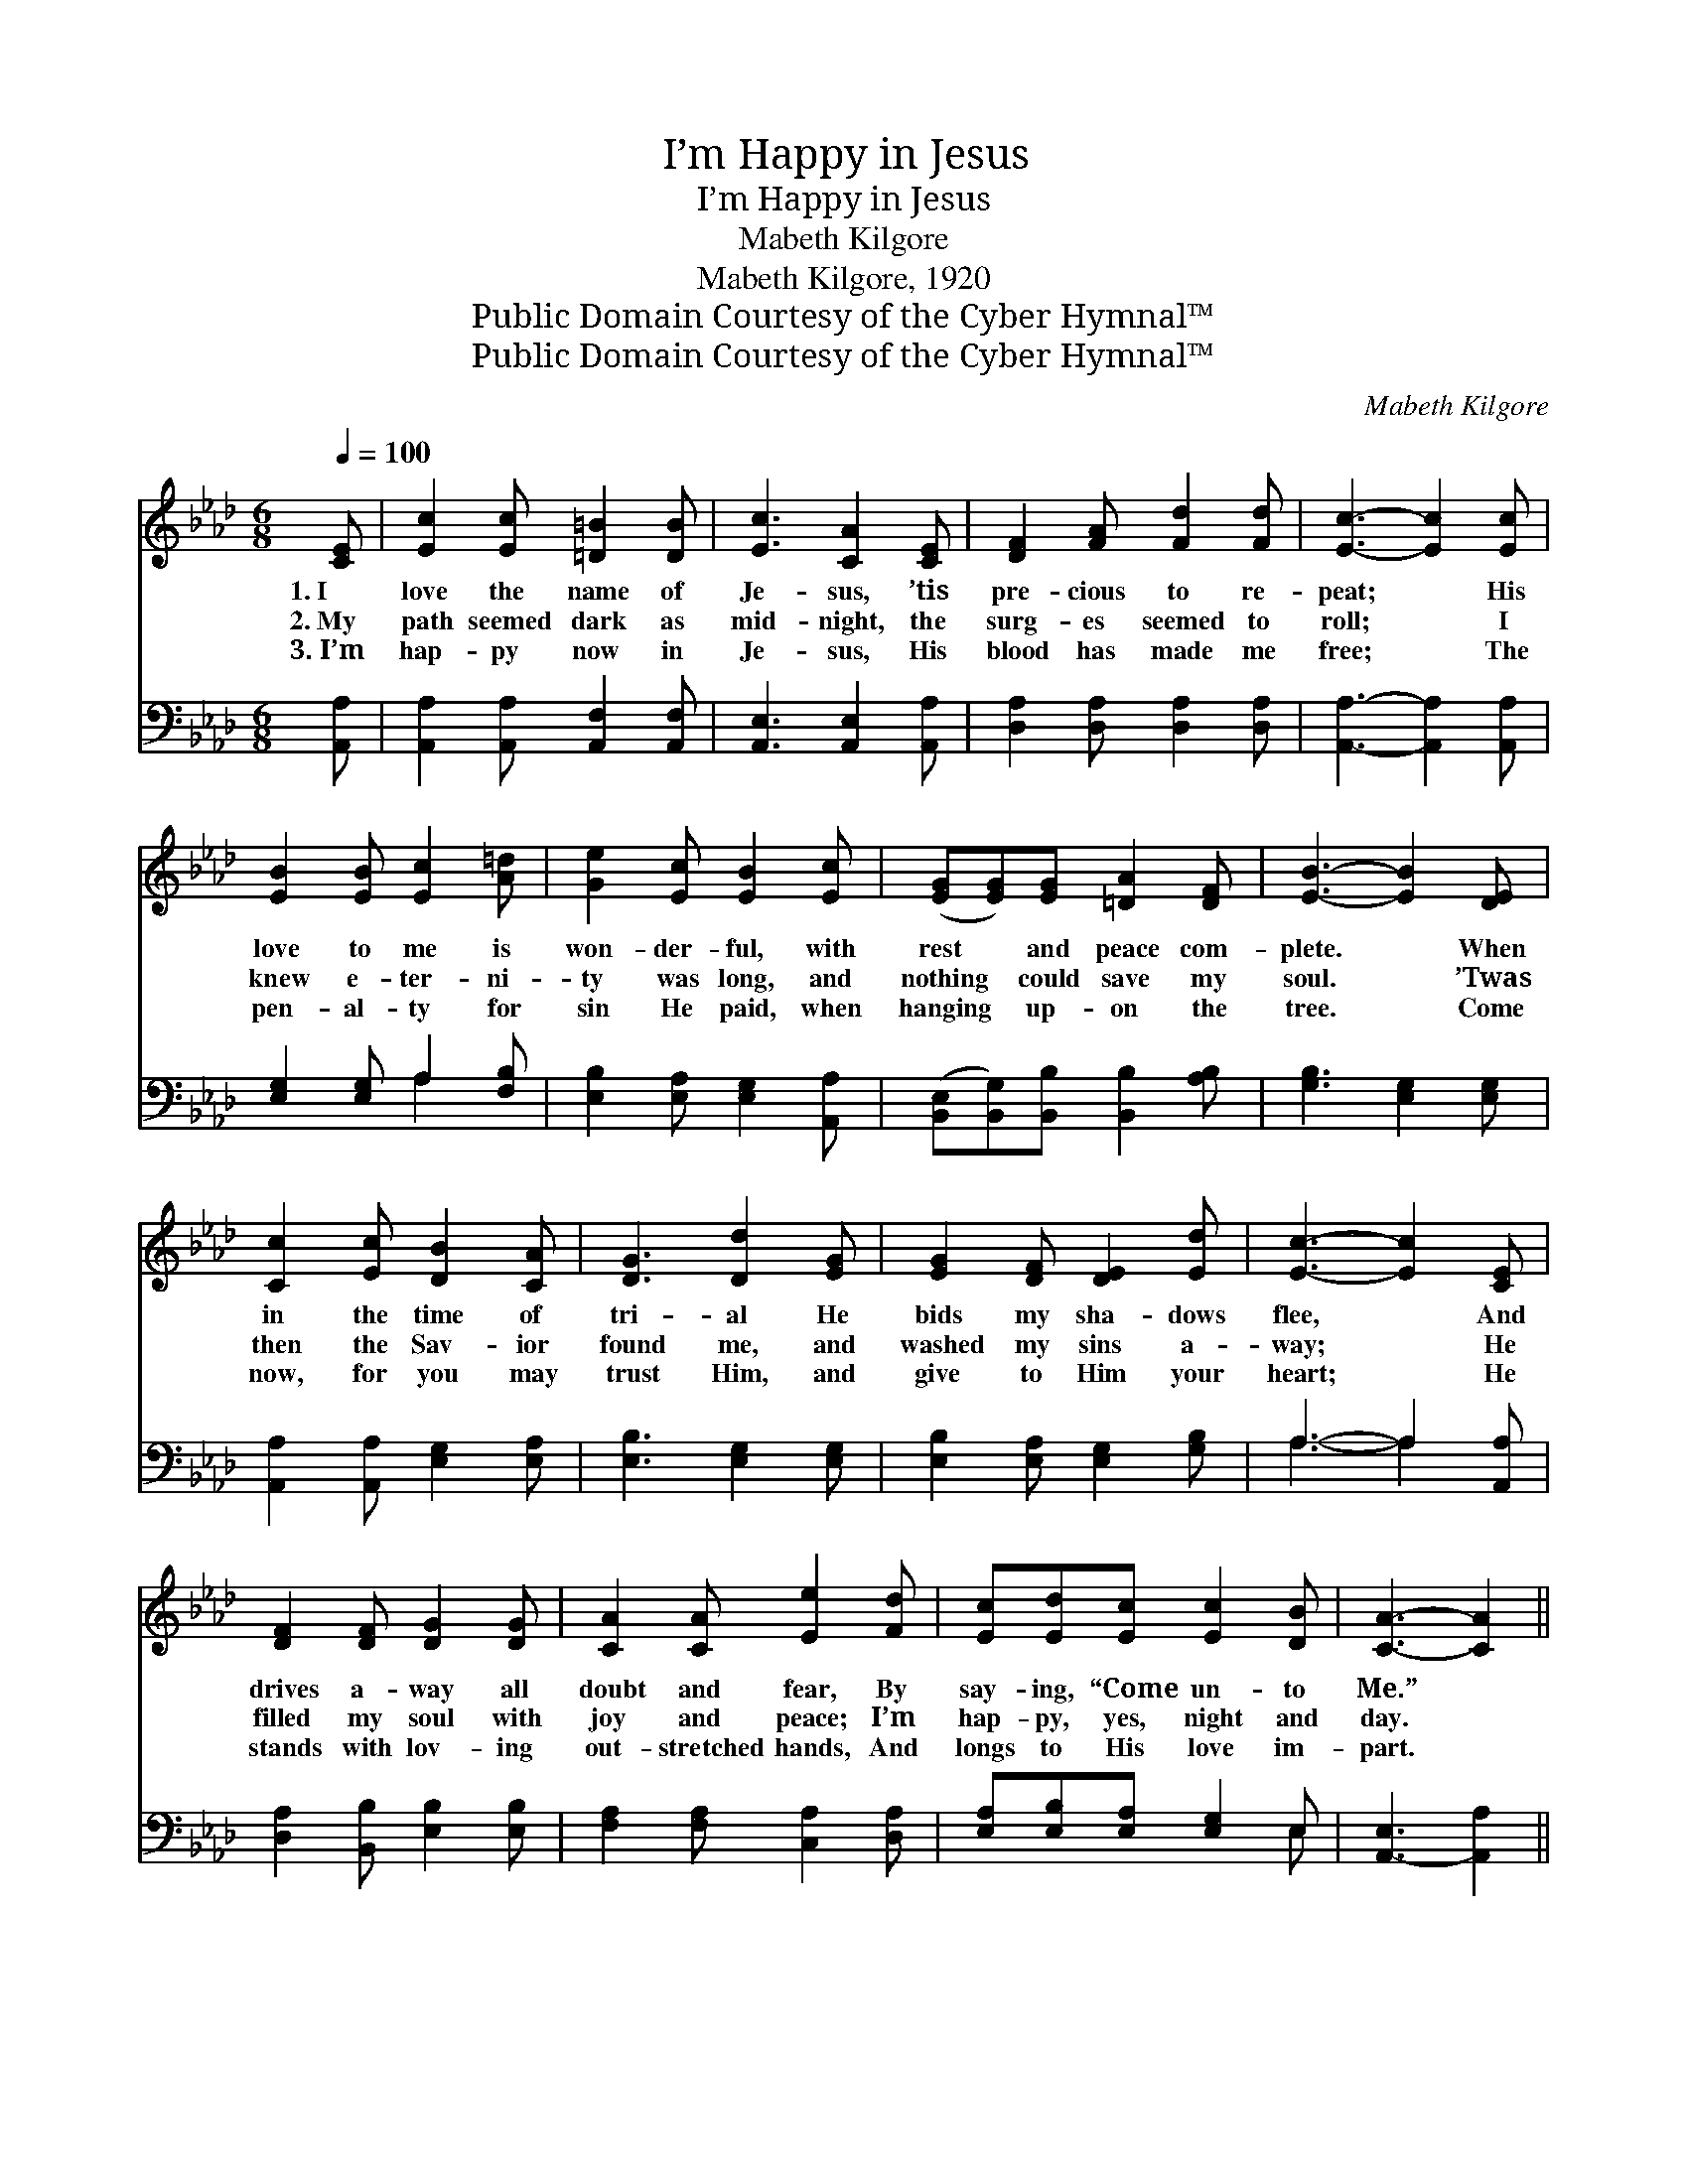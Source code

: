 X:1
T:I’m Happy in Jesus
T:I’m Happy in Jesus
T:Mabeth Kilgore
T:Mabeth Kilgore, 1920
T:Public Domain Courtesy of the Cyber Hymnal™
T:Public Domain Courtesy of the Cyber Hymnal™
C:Mabeth Kilgore
Z:Public Domain
Z:Courtesy of the Cyber Hymnal™
%%score 1 ( 2 3 )
L:1/8
Q:1/4=100
M:6/8
K:Ab
V:1 treble 
V:2 bass 
V:3 bass 
V:1
 [CE] | [Ec]2 [Ec] [=D=B]2 [DB] | [Ec]3 [CA]2 [CE] | [DF]2 [FA] [Fd]2 [Fd] | [Ec]3- [Ec]2 [Ec] | %5
w: 1.~I|love the name of|Je- sus, ’tis|pre- cious to re-|peat; * His|
w: 2.~My|path seemed dark as|mid- night, the|surg- es seemed to|roll; * I|
w: 3.~I’m|hap- py now in|Je- sus, His|blood has made me|free; * The|
 [EB]2 [EB] [Ec]2 [A=d] | [Ge]2 [Ec] [EB]2 [Ec] | ([EG][EG])[EG] [=DA]2 [DF] | [EB]3- [EB]2 [DE] | %9
w: love to me is|won- der- ful, with|rest * and peace com-|plete. * When|
w: knew e- ter- ni-|ty was long, and|nothing * could save my|soul. * ’Twas|
w: pen- al- ty for|sin He paid, when|hanging * up- on the|tree. * Come|
 [Cc]2 [Ec] [DB]2 [CA] | [DG]3 [Dd]2 [EG] | [EG]2 [DF] [DE]2 [Ed] | [Ec]3- [Ec]2 [CE] | %13
w: in the time of|tri- al He|bids my sha- dows|flee, * And|
w: then the Sav- ior|found me, and|washed my sins a-|way; * He|
w: now, for you may|trust Him, and|give to Him your|heart; * He|
 [DF]2 [DF] [DG]2 [DG] | [CA]2 [CA] [Ee]2 [Fd] | [Ec][Ed][Ec] [Ec]2 [DB] | [CA]3- [CA]2 || %17
w: drives a- way all|doubt and fear, By|say- ing, “Come un- to|Me.” *|
w: filled my soul with|joy and peace; I’m|hap- py, yes, night and|day. *|
w: stands with lov- ing|out- stretched hands, And|longs to His love im-|part. *|
"^Refrain" [CE] | [CE][CF][CG] [EA][EG][EA] | [Ed]2 [Fd] [Ed]2 [DE] | [CE][CF][CG] [Cc][DG][CA] | %21
w: ||||
w: I’m|hap- py in Je- sus, He|makes me whole, I’m|hap- py in Je- sus, He|
w: ||||
 [Ec]2 [Ec] [Ec]2 [CE] | [CE][DF][EG] [EA][EG][EA] | [DF][EG][EA] [Ed][Ec][_Ge] | %24
w: |||
w: saves my soul; I’m|hap- py in Je- sus from|morn- ing till even- ing, For|
w: |||
 [Fe][Fd][Ec] ([DB]!fermata![Ec])[DB] | [CA]3- [CA]2 |] %26
w: ||
w: Je- sus has made * me|whole. *|
w: ||
V:2
 [A,,A,] | [A,,A,]2 [A,,A,] [A,,F,]2 [A,,F,] | [A,,E,]3 [A,,E,]2 [A,,A,] | %3
 [D,A,]2 [D,A,] [D,A,]2 [D,A,] | [A,,A,]3- [A,,A,]2 [A,,A,] | [E,G,]2 [E,G,] A,2 [F,B,] | %6
 [E,B,]2 [E,A,] [E,G,]2 [A,,A,] | ([B,,E,][B,,G,])[B,,B,] [B,,B,]2 [A,B,] | %8
 [G,B,]3 [E,G,]2 [E,G,] | [A,,A,]2 [A,,A,] [E,G,]2 [E,A,] | [E,B,]3 [E,G,]2 [E,G,] | %11
 [E,B,]2 [E,A,] [E,G,]2 [G,B,] | A,3- A,2 [A,,A,] | [D,A,]2 [B,,B,] [E,B,]2 [E,B,] | %14
 [F,A,]2 [F,A,] [C,A,]2 [D,A,] | [E,A,][E,B,][E,A,] [E,G,]2 E, | [A,,-E,]3 [A,,A,]2 || [A,,A,] | %18
 [A,,E,][A,,E,][A,,E,] [C,A,][C,A,][_C,A,] | [B,,G,]2 [E,A,] [E,G,]2 [E,G,] | %20
 [A,,A,][A,,A,][A,,A,] [A,,E,][B,,E,][A,,E,] | [A,,A,]2 [A,,A,] [A,,A,]2 [A,,A,] | %22
 [A,,A,][D,A,][D,B,] [C,A,][C,A,][C,A,] | [D,A,][D,B,][C,A,] [B,,G,][A,,A,][B,,A,] | %24
 [D,A,][D,A,][E,A,] !fermata![E,G,]2 [E,G,] | [A,,A,]3- [A,,A,]2 |] %26
V:3
 x | x6 | x6 | x6 | x6 | x3 A,2 x | x6 | x6 | x6 | x6 | x6 | x6 | A,3- A,2 x | x6 | x6 | x5 E, | %16
 x5 || x | x6 | x6 | x6 | x6 | x6 | x6 | x6 | x5 |] %26

